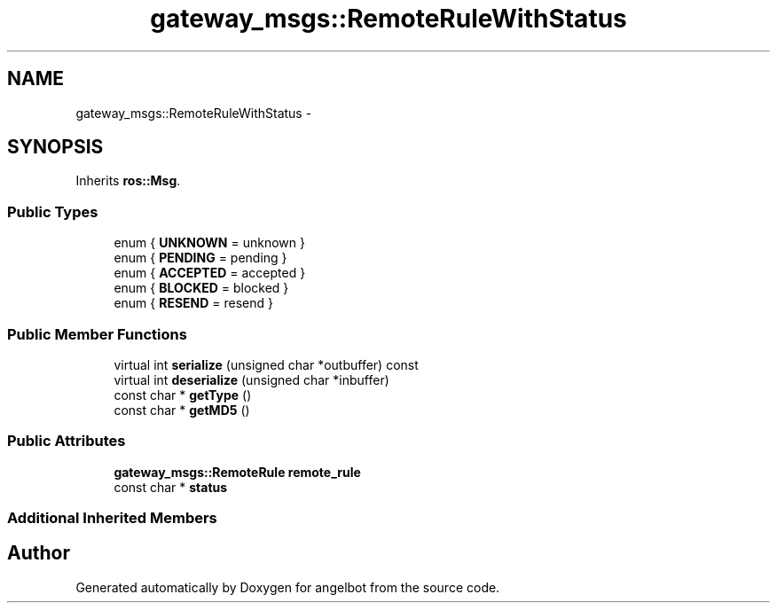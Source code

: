 .TH "gateway_msgs::RemoteRuleWithStatus" 3 "Sat Jul 9 2016" "angelbot" \" -*- nroff -*-
.ad l
.nh
.SH NAME
gateway_msgs::RemoteRuleWithStatus \- 
.SH SYNOPSIS
.br
.PP
.PP
Inherits \fBros::Msg\fP\&.
.SS "Public Types"

.in +1c
.ti -1c
.RI "enum { \fBUNKNOWN\fP = unknown }"
.br
.ti -1c
.RI "enum { \fBPENDING\fP = pending }"
.br
.ti -1c
.RI "enum { \fBACCEPTED\fP = accepted }"
.br
.ti -1c
.RI "enum { \fBBLOCKED\fP = blocked }"
.br
.ti -1c
.RI "enum { \fBRESEND\fP = resend }"
.br
.in -1c
.SS "Public Member Functions"

.in +1c
.ti -1c
.RI "virtual int \fBserialize\fP (unsigned char *outbuffer) const "
.br
.ti -1c
.RI "virtual int \fBdeserialize\fP (unsigned char *inbuffer)"
.br
.ti -1c
.RI "const char * \fBgetType\fP ()"
.br
.ti -1c
.RI "const char * \fBgetMD5\fP ()"
.br
.in -1c
.SS "Public Attributes"

.in +1c
.ti -1c
.RI "\fBgateway_msgs::RemoteRule\fP \fBremote_rule\fP"
.br
.ti -1c
.RI "const char * \fBstatus\fP"
.br
.in -1c
.SS "Additional Inherited Members"


.SH "Author"
.PP 
Generated automatically by Doxygen for angelbot from the source code\&.
